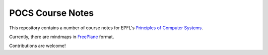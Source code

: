 POCS Course Notes
=================

This repository contains a number of course notes for EPFL's `Principles of
Computer Systems`_.

.. _Principles of Computer Systems: https://edge.edx.org/courses/EPFL/CS522/Principles_of_Computer_Systems/

Currently, there are mindmaps in FreePlane_ format.

.. _FreePlane: http://freeplane.sourceforge.net/

Contributions are welcome!

